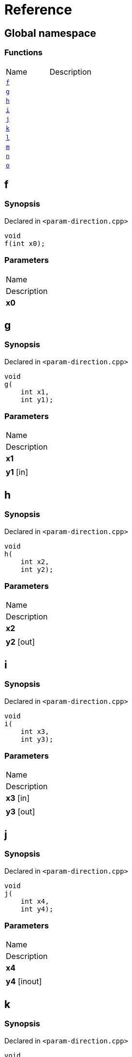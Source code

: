= Reference
:mrdocs:

[#index]
== Global namespace

=== Functions

[cols=2]
|===
| Name
| Description
| <<f,`f`>> 
| 
| <<g,`g`>> 
| 
| <<h,`h`>> 
| 
| <<i,`i`>> 
| 
| <<j,`j`>> 
| 
| <<k,`k`>> 
| 
| <<l,`l`>> 
| 
| <<m,`m`>> 
| 
| <<n,`n`>> 
| 
| <<o,`o`>> 
| 
|===

[#f]
== f

=== Synopsis

Declared in `&lt;param&hyphen;direction&period;cpp&gt;`

[source,cpp,subs="verbatim,replacements,macros,-callouts"]
----
void
f(int x0);
----

=== Parameters

|===
| Name
| Description
| *x0*
| 
|===

[#g]
== g

=== Synopsis

Declared in `&lt;param&hyphen;direction&period;cpp&gt;`

[source,cpp,subs="verbatim,replacements,macros,-callouts"]
----
void
g(
    int x1,
    int y1);
----

=== Parameters

|===
| Name
| Description
| *x1*
| 
| *y1* [in]
| 
|===

[#h]
== h

=== Synopsis

Declared in `&lt;param&hyphen;direction&period;cpp&gt;`

[source,cpp,subs="verbatim,replacements,macros,-callouts"]
----
void
h(
    int x2,
    int y2);
----

=== Parameters

|===
| Name
| Description
| *x2*
| 
| *y2* [out]
| 
|===

[#i]
== i

=== Synopsis

Declared in `&lt;param&hyphen;direction&period;cpp&gt;`

[source,cpp,subs="verbatim,replacements,macros,-callouts"]
----
void
i(
    int x3,
    int y3);
----

=== Parameters

|===
| Name
| Description
| *x3* [in]
| 
| *y3* [out]
| 
|===

[#j]
== j

=== Synopsis

Declared in `&lt;param&hyphen;direction&period;cpp&gt;`

[source,cpp,subs="verbatim,replacements,macros,-callouts"]
----
void
j(
    int x4,
    int y4);
----

=== Parameters

|===
| Name
| Description
| *x4*
| 
| *y4* [inout]
| 
|===

[#k]
== k

=== Synopsis

Declared in `&lt;param&hyphen;direction&period;cpp&gt;`

[source,cpp,subs="verbatim,replacements,macros,-callouts"]
----
void
k(
    int x5,
    int y5,
    int z5);
----

=== Parameters

|===
| Name
| Description
| *x5* [out]
| 
| *y5* [in]
| 
| *z5*
| 
|===

[#l]
== l

=== Synopsis

Declared in `&lt;param&hyphen;direction&period;cpp&gt;`

[source,cpp,subs="verbatim,replacements,macros,-callouts"]
----
void
l(
    int x6,
    int y6,
    int,
    int z6);
----

=== Parameters

|===
| Name
| Description
| *x6* [out]
| 
| *y6*
| 
| *z6* [in]
| 
|===

[#m]
== m

=== Synopsis

Declared in `&lt;param&hyphen;direction&period;cpp&gt;`

[source,cpp,subs="verbatim,replacements,macros,-callouts"]
----
void
m(
    int x7,
    int y7);
----

=== Parameters

|===
| Name
| Description
| *x7* [in]
| 
| *y7* [out]
| 
|===

[#n]
== n

=== Synopsis

Declared in `&lt;param&hyphen;direction&period;cpp&gt;`

[source,cpp,subs="verbatim,replacements,macros,-callouts"]
----
void
n(int x8);
----

=== Parameters

|===
| Name
| Description
| *x8* [in]
| 
|===

[#o]
== o

=== Synopsis

Declared in `&lt;param&hyphen;direction&period;cpp&gt;`

[source,cpp,subs="verbatim,replacements,macros,-callouts"]
----
void
o(int x9);
----

=== Parameters

|===
| Name
| Description
| *x9* [in]
| 
| *x9* [out]
| 
|===


[.small]#Created with https://www.mrdocs.com[MrDocs]#
